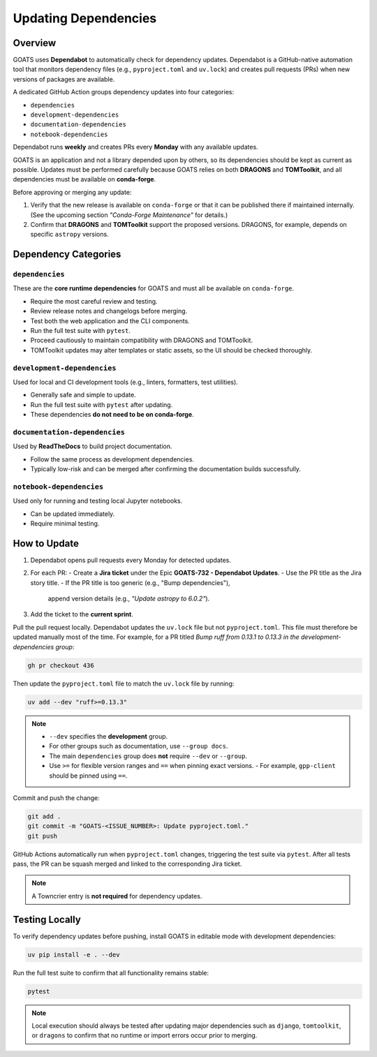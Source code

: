 Updating Dependencies
=====================

Overview
--------
GOATS uses **Dependabot** to automatically check for dependency updates.  
Dependabot is a GitHub-native automation tool that monitors dependency files
(e.g., ``pyproject.toml`` and ``uv.lock``) and creates pull requests
(PRs) when new versions of packages are available.

A dedicated GitHub Action groups dependency updates into four categories:

- ``dependencies``
- ``development-dependencies``
- ``documentation-dependencies``
- ``notebook-dependencies``

Dependabot runs **weekly** and creates PRs every **Monday** with any available updates.

GOATS is an application and not a library depended upon by others, so its
dependencies should be kept as current as possible.  
Updates must be performed carefully because GOATS relies on both **DRAGONS** and **TOMToolkit**,  
and all dependencies must be available on **conda-forge**.

Before approving or merging any update:

1. Verify that the new release is available on ``conda-forge`` or that it can be published there if maintained internally.  
   (See the upcoming section *"Conda-Forge Maintenance"* for details.)
2. Confirm that **DRAGONS** and **TOMToolkit** support the proposed versions.  
   DRAGONS, for example, depends on specific ``astropy`` versions.

Dependency Categories
---------------------

``dependencies``
^^^^^^^^^^^^^^^^
These are the **core runtime dependencies** for GOATS and must all be available on ``conda-forge``.

- Require the most careful review and testing.
- Review release notes and changelogs before merging.
- Test both the web application and the CLI components.
- Run the full test suite with ``pytest``.
- Proceed cautiously to maintain compatibility with DRAGONS and TOMToolkit.
- TOMToolkit updates may alter templates or static assets, so the UI should be checked thoroughly.

``development-dependencies``
^^^^^^^^^^^^^^^^^^^^^^^^^^^^
Used for local and CI development tools (e.g., linters, formatters, test utilities).

- Generally safe and simple to update.
- Run the full test suite with ``pytest`` after updating.
- These dependencies **do not need to be on conda-forge**.

``documentation-dependencies``
^^^^^^^^^^^^^^^^^^^^^^^^^^^^^^
Used by **ReadTheDocs** to build project documentation.

- Follow the same process as development dependencies.
- Typically low-risk and can be merged after confirming the documentation builds successfully.

``notebook-dependencies``
^^^^^^^^^^^^^^^^^^^^^^^^^
Used only for running and testing local Jupyter notebooks.

- Can be updated immediately.
- Require minimal testing.

How to Update
-------------
1. Dependabot opens pull requests every Monday for detected updates.
2. For each PR:
   - Create a **Jira ticket** under the Epic **GOATS-732 - Dependabot Updates**.
   - Use the PR title as the Jira story title.
   - If the PR title is too generic (e.g., "Bump dependencies"),  
     append version details (e.g., *"Update astropy to 6.0.2"*).
3. Add the ticket to the **current sprint**.

Pull the pull request locally. Dependabot updates the ``uv.lock`` file but not ``pyproject.toml``.  
This file must therefore be updated manually most of the time. For example, for a PR titled  
*Bump ruff from 0.13.1 to 0.13.3 in the development-dependencies group*:

.. code-block:: bash

   gh pr checkout 436

Then update the ``pyproject.toml`` file to match the ``uv.lock`` file by running:

.. code-block:: bash

   uv add --dev "ruff>=0.13.3"

.. note::
   - ``--dev`` specifies the **development** group.  
   - For other groups such as documentation, use ``--group docs``.  
   - The main ``dependencies`` group does **not** require ``--dev`` or ``--group``.  
   - Use ``>=`` for flexible version ranges and ``==`` when pinning exact versions.  
     - For example, ``gpp-client`` should be pinned using ``==``.

Commit and push the change:

.. code-block:: bash

   git add .
   git commit -m "GOATS-<ISSUE_NUMBER>: Update pyproject.toml."
   git push

GitHub Actions automatically run when ``pyproject.toml`` changes, triggering the test suite via ``pytest``.  
After all tests pass, the PR can be squash merged and linked to the corresponding Jira ticket.

.. note::
   A Towncrier entry is **not required** for dependency updates.

Testing Locally
---------------
To verify dependency updates before pushing, install GOATS in editable mode with development dependencies:

.. code-block:: bash

   uv pip install -e . --dev

Run the full test suite to confirm that all functionality remains stable:

.. code-block:: bash

   pytest


.. note::
   Local execution should always be tested after updating major dependencies such as  
   ``django``, ``tomtoolkit``, or ``dragons`` to confirm that no runtime or import errors occur prior to merging.